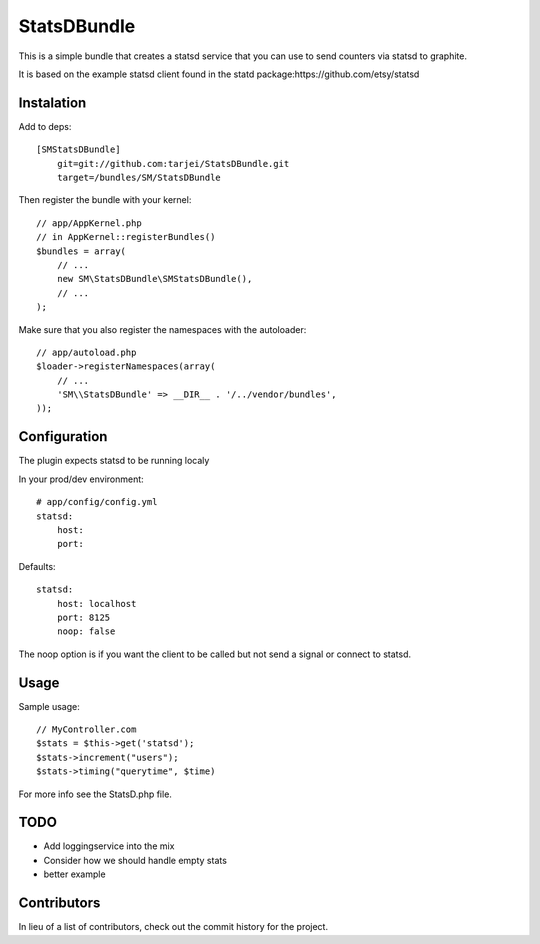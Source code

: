 StatsDBundle
~~~~~~~~~~~~~~

This is a simple bundle that creates a statsd service that you can use to send counters via statsd to graphite.

It is based on the example statsd client found in the statd package:https://github.com/etsy/statsd


Instalation
-----------

Add to deps::

    [SMStatsDBundle]
        git=git://github.com:tarjei/StatsDBundle.git
        target=/bundles/SM/StatsDBundle

Then register the bundle with your kernel::

    
    // app/AppKernel.php
    // in AppKernel::registerBundles()
    $bundles = array(
        // ...
        new SM\StatsDBundle\SMStatsDBundle(),
        // ...
    );

Make sure that you also register the namespaces with the autoloader::

    // app/autoload.php
    $loader->registerNamespaces(array(
        // ...
        'SM\\StatsDBundle' => __DIR__ . '/../vendor/bundles',
    ));

Configuration
-------------

The plugin expects statsd to be running localy 

In your prod/dev environment::

    # app/config/config.yml
    statsd:
        host:
        port:

Defaults::

    statsd:
        host: localhost
        port: 8125
        noop: false

The noop option is if you want the client to be called but not send a signal or connect to statsd.

Usage
-----

Sample usage::

    // MyController.com
    $stats = $this->get('statsd');
    $stats->increment("users");
    $stats->timing("querytime", $time)



For more info see the StatsD.php file. 

TODO
----
* Add loggingservice into the mix
* Consider how we should handle empty stats
* better example
Contributors
-----------------
In lieu of a list of contributors, check out the commit history for the project.
